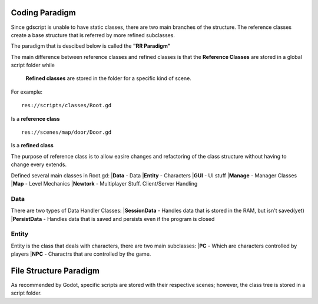 .. Not Copyright 2018 Jehbar Niño Doblas Ibarra. Public Domain.
Coding Paradigm
===============
Since gdscript is unable to have static classes,
there are two main branches of the structure.
The reference classes create a base structure that is referred by
more refined subclasses.

The paradigm that is descibed below is called the **"RR Paradigm"**

The main difference between reference classes and refined classes is
that the **Reference Classes** are stored in a global script folder while
 **Refined classes** are stored in the folder for a specific kind of scene.

For example:
::
  res://scripts/classes/Root.gd
Is a **reference class**
::
  res://scenes/map/door/Door.gd
Is a **refined class**

The purpose of reference class is to allow easire changes and refactoring
of the class structure without having to change every extends.


Defined several main classes in Root.gd:
|**Data** - Data
|**Entity** - Characters
|**GUI** - UI stuff
|**Manage** - Manager Classes
|**Map** - Level Mechanics
|**Newtork** - Multiplayer Stuff. Client/Server Handling

Data
~~~~
There are two types of Data Handler Classes:
|**SessionData** - Handles data that is stored in the RAM, but isn't saved(yet)
|**PersistData** - Handles data that is saved and persists even if the program is closed


Entity
~~~~~~~
Entity is the class that deals with
characters, there are two main subclasses:
|**PC** - Which are characters controlled by players
|**NPC** - Charactrs that are controlled by the game.

File Structure Paradigm
=======================
As recommended by Godot, specific scripts are stored with their
respective scenes; however, the class tree is stored in a script folder.

